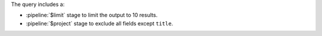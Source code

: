 The query includes a:

- :pipeline:`$limit` stage to limit the output to 10 results.
- :pipeline:`$project` stage to exclude all fields except ``title``.
